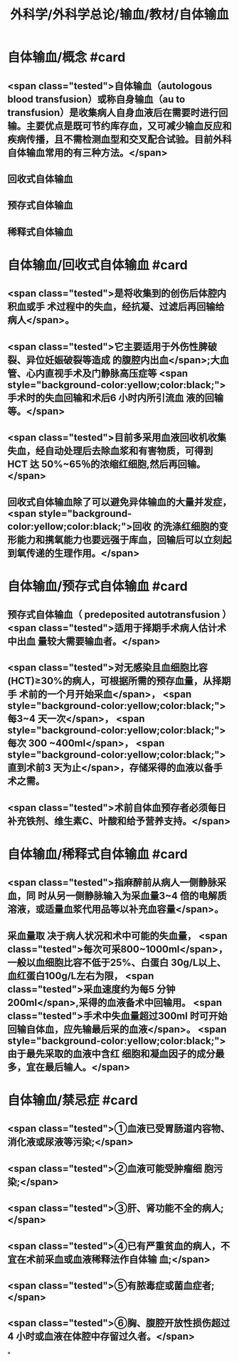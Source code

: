 #+title: 外科学/外科学总论/输血/教材/自体输血
#+deck:外科学::外科学总论::输血::教材::自体输血

* 自体输血/概念 #card
:PROPERTIES:
:id: 624cef35-764b-4eca-98d2-d5e2c61ce4b9
:END:
** <span class="tested">自体输血（autologous blood transfusion）或称自身输血（au to transfusion）是收集病人自身血液后在需要时进行回输。主要优点是既可节约库存血，又可减少输血反应和疾病传播，且不需检测血型和交叉配合试验。目前外科自体输血常用的有三种方法。</span>
** 回收式自体输血
** 预存式自体输血
** 稀释式自体输血
* 自体输血/回收式自体输血 #card
:PROPERTIES:
:id: 624cf17b-2b43-43b2-b425-07cace2311a5
:END:
** <span class="tested">是将收集到的创伤后体腔内积血或手 术过程中的失血，经抗凝、过滤后再回输给病人</span>。
** <span class="tested">它主要适用于外伤性脾破裂、异位妊娠破裂等造成 的腹腔内出血</span>;大血管、心内直视手术及门静脉高压症等 <span style="background-color:yellow;color:black;">手术时的失血回输和术后6 小时内所引流血 液的回输等。</span>
** <span class="tested">目前多采用血液回收机收集失血，经自动处理后去除血浆和有害物质，可得到 HCT 达 50%~65％的浓缩红细胞,然后再回输。</span>
** 回收式自体输血除了可以避免异体输血的大量并发症， <span style="background-color:yellow;color:black;">回收 的洗涤红细胞的变形能力和携氧能力也要远强于库血，回输后可以立刻起到氧传递的生理作用。</span>
* 自体输血/预存式自体输血 #card
:PROPERTIES:
:id: 624cf20c-9527-47ae-bfaa-f269c0390d9c
:END:
** 预存式自体输血（ predeposited autotransfusion ） <span class="tested">适用于择期手术病人估计术中出血 量较大需要输血者。</span>
** <span class="tested">对无感染且血细胞比容(HCT)≥30%的病人，可根据所需的预存血量，从择期手 术前的一个月开始采血</span>， <span style="background-color:yellow;color:black;">每3~4 天一次</span>， <span style="background-color:yellow;color:black;">每次 300 ~400ml</span>， <span style="background-color:yellow;color:black;">直到术前3 天为止</span>，存储采得的血液以备手术之需。
** <span class="tested">术前自体血预存者必须每日补充铁剂、维生素C、叶酸和给予营养支持。</span>
* 自体输血/稀释式自体输血 #card
:PROPERTIES:
:id: 624cf296-8eba-4186-a6d1-7450c8567b49
:END:
** <span class="tested">指麻醉前从病人一侧静脉采血，同 时从另一侧静脉输入为采血量3~4 倍的电解质溶液，或适量血浆代用品等以补充血容量</span>。
** 采血量取 决于病人状况和术中可能的失血量， <span class="tested">每次可采800~1000ml</span>，一般以血细胞比容不低于25%、白蛋白 30g/L以上、血红蛋白100g/L左右为限， <span class="tested">采血速度约为每5 分钟 200ml</span>,采得的血液备术中回输用。  <span class="tested">手术中失血量超过300ml 时可开始回输自体血，应先输最后采的血液</span>。 <span style="background-color:yellow;color:black;">由于最先采取的血液中含红 细胞和凝血因子的成分最多，宜在最后输人。</span>
* 自体输血/禁忌症 #card
:PROPERTIES:
:id: 624cf393-c23c-4ddf-a858-8bc27ce8bb65
:END:
** <span class="tested">①血液已受胃肠道内容物、消化液或尿液等污染;</span>
** <span class="tested">②血液可能受肿瘤细 胞污染;</span>
** <span class="tested">③肝、肾功能不全的病人;</span>
** <span class="tested">④已有严重贫血的病人，不宜在术前采血或血液稀释法作自体输 血;</span>
** <span class="tested">⑤有脓毒症或菌血症者;</span>
** <span class="tested">⑥胸、腹腔开放性损伤超过4 小时或血液在体腔中存留过久者。</span>
*